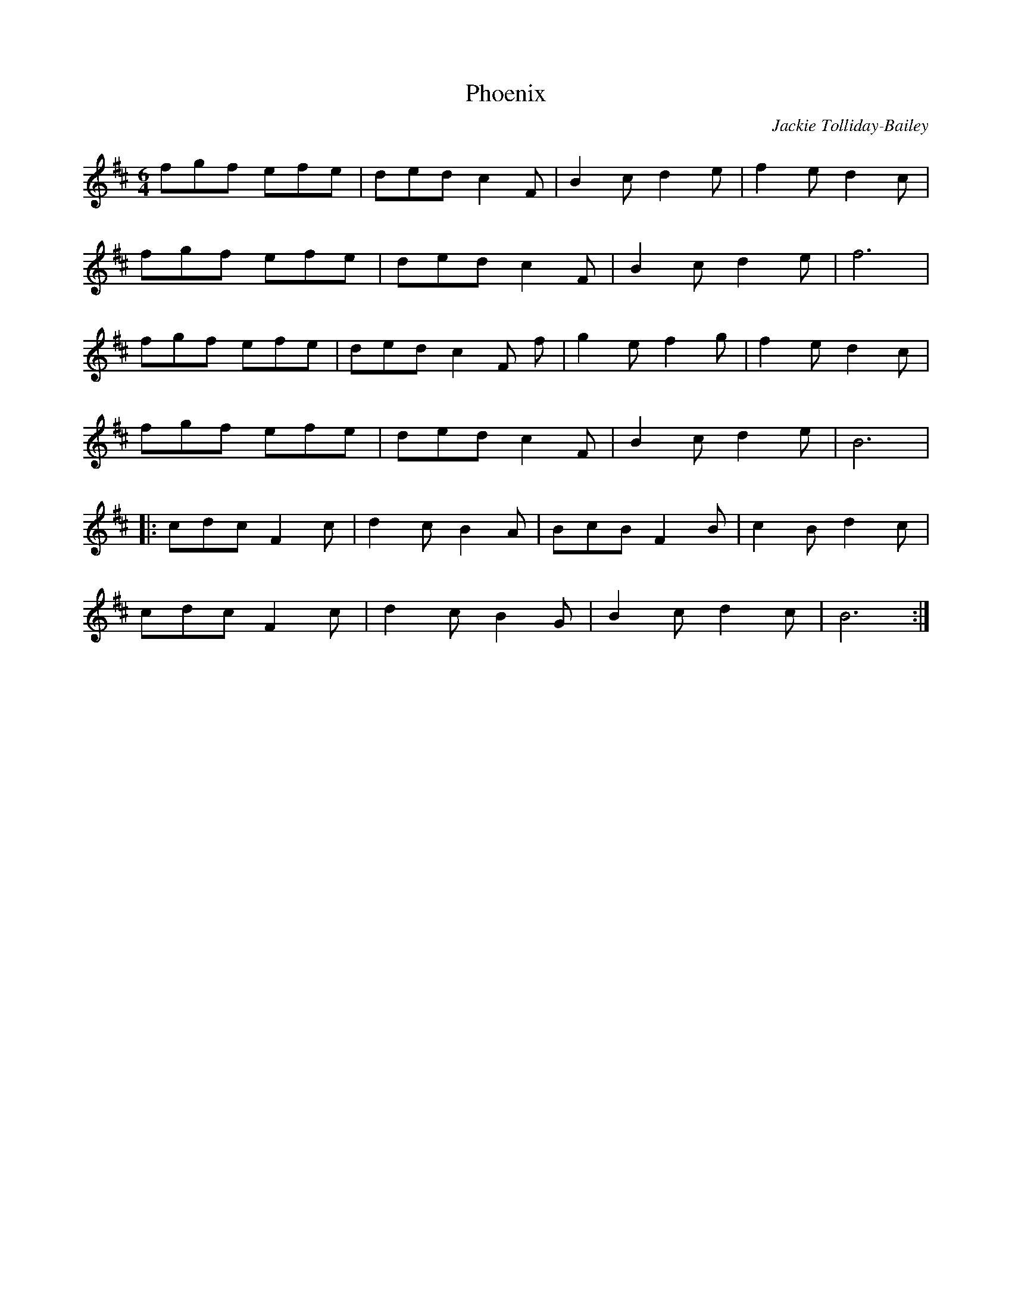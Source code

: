 X:1
T:Phoenix
C:Jackie Tolliday-Bailey
R:hornpipe
M:6/4
L:1/8
K:Dmaj
fgf efe | ded c2 F | B2 c d2 e | f2 e d2 c |
fgf efe | ded c2 F | B2 c d2 e | f6 |
fgf efe | ded c2 F f | g2 e f2 g | f2 e d2 c |
fgf efe | ded c2 F | B2 c d2 e | B6 |
|:cdc F2 c | d2 c B2 A | BcB F2 B | c2 B d2 c |
cdc F2 c | d2 c B2 G | B2 c d2 c | B6 :|
